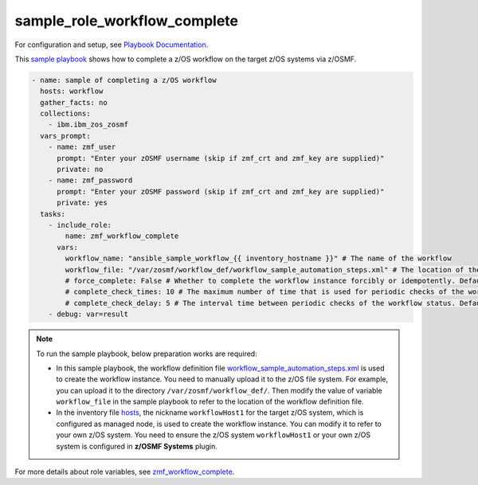 .. ...........................................................................
.. Copyright (c) IBM Corporation 2020                                        .
.. ...........................................................................

sample_role_workflow_complete
=============================

For configuration and setup, see `Playbook Documentation`_. 

This `sample playbook`_ shows how to complete a z/OS workflow on the target z/OS systems via z/OSMF.

.. code-block:: yaml

   - name: sample of completing a z/OS workflow
     hosts: workflow
     gather_facts: no
     collections:
       - ibm.ibm_zos_zosmf
     vars_prompt:
       - name: zmf_user
         prompt: "Enter your zOSMF username (skip if zmf_crt and zmf_key are supplied)"
         private: no
       - name: zmf_password
         prompt: "Enter your zOSMF password (skip if zmf_crt and zmf_key are supplied)"
         private: yes
     tasks:
       - include_role:
           name: zmf_workflow_complete
         vars:
           workflow_name: "ansible_sample_workflow_{{ inventory_hostname }}" # The name of the workflow
           workflow_file: "/var/zosmf/workflow_def/workflow_sample_automation_steps.xml" # The location of the workflow definition file
           # force_complete: False # Whether to complete the workflow instance forcibly or idempotently. Default is False
           # complete_check_times: 10 # The maximum number of time that is used for periodic checks of the workflow status. Default is 10
           # complete_check_delay: 5 # The interval time between periodic checks of the workflow status. Default is 5
       - debug: var=result

.. note::

  To run the sample playbook, below preparation works are required:
   
  * In this sample playbook, the workflow definition file `workflow_sample_automation_steps.xml`_ is used to create the workflow instance. You need to manually upload it to the z/OS file system. For example, you can upload it to the directory ``/var/zosmf/workflow_def/``. Then modify the value of variable ``workflow_file`` in the sample playbook to refer to the location of the workflow definition file.
   
  * In the inventory file `hosts`_, the nickname ``workflowHost1`` for the target z/OS system, which is configured as managed node, is used to create the workflow instance. You can modify it to refer to your own z/OS system. You need to ensure the z/OS system ``workflowHost1`` or your own z/OS system is configured in **z/OSMF Systems** plugin.

For more details about role variables, see `zmf_workflow_complete`_.


.. _Playbook Documentation:
   ../playbooks.html
.. _sample playbook:
   https://github.com/IBM/ibm_zos_zosmf/tree/master/playbooks/sample_role_workflow_complete.yml
.. _workflow_sample_automation_steps.xml:
   https://github.com/IBM/ibm_zos_zosmf/tree/master/playbooks/files/workflow_sample_automation_steps.xml
.. _hosts:
   https://github.com/IBM/ibm_zos_zosmf/tree/master/playbooks/hosts
.. _zmf_workflow_complete:
   ../roles/README_zmf_workflow_complete.html